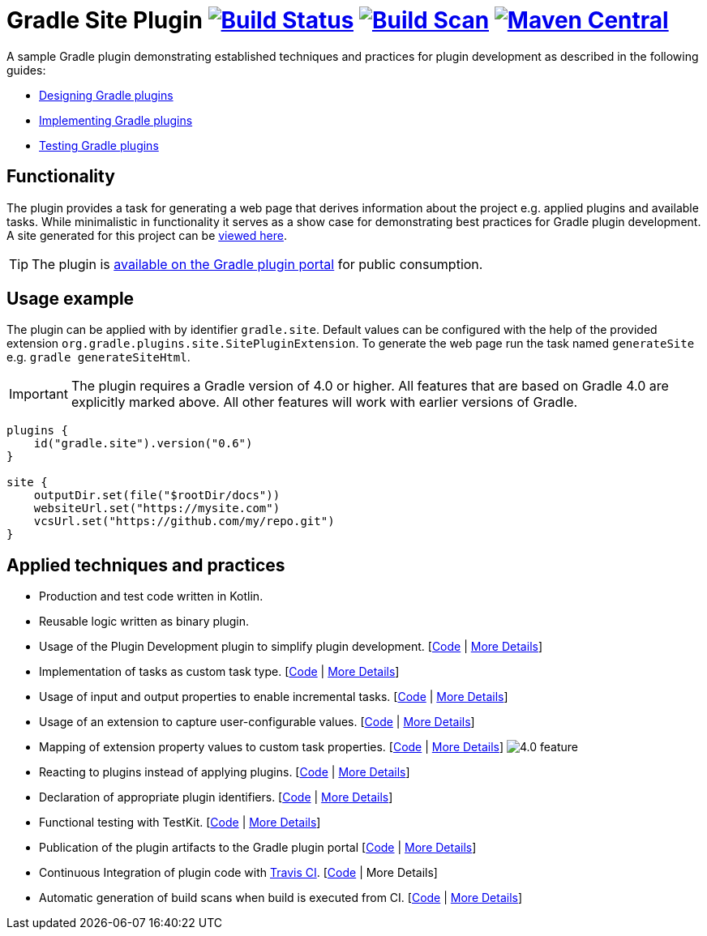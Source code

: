 :maven-metadata: plugins.gradle.org/m2/gradle/plugin/org/gradle/plugins/gradle-site-plugin
:travis: https://travis-ci.org/gradle-guides/gradle-site-plugin
:gradle-plugins-portal: https://plugins.gradle.org/plugin/gradle.site


= Gradle Site Plugin image:{travis}.svg?branch=master["Build Status", link="{travis}"] image:https://img.shields.io/badge/build-scan-green.svg["Build Scan", link="https://gradle.com/s/thgfe3dxihijo"] image:https://img.shields.io/maven-metadata/v/https/{maven-metadata}/maven-metadata.xml.svg?label=gradlePluginPortal["Maven Central",link="{gradle-plugins-portal}"]


A sample Gradle plugin demonstrating established techniques and practices for plugin development as described in the following guides:

- link:https://guides.gradle.org/designing-gradle-plugins/[Designing Gradle plugins]
- link:https://guides.gradle.org/implementing-gradle-plugins/[Implementing Gradle plugins]
- link:https://guides.gradle.org/testing-gradle-plugins/[Testing Gradle plugins]

== Functionality

The plugin provides a task for generating a web page that derives information about the project e.g. applied plugins and available tasks. While minimalistic in functionality it serves as a show case for demonstrating best practices for Gradle plugin development. A site generated for this project can be link:https://gradle-guides.github.io/gradle-site-plugin/[viewed here].

TIP: The plugin is link:{gradle-plugins-portal}[available on the Gradle plugin portal] for public consumption.

== Usage example

The plugin can be applied with by identifier `gradle.site`. Default values can be configured with the help of the provided extension `org.gradle.plugins.site.SitePluginExtension`. To generate the web page run the task named `generateSite` e.g. `gradle generateSiteHtml`.

IMPORTANT: The plugin requires a Gradle version of 4.0 or higher. All features that are based on Gradle 4.0 are explicitly
marked above. All other features will work with earlier versions of Gradle.

```
plugins {
    id("gradle.site").version("0.6")
}

site {
    outputDir.set(file("$rootDir/docs"))
    websiteUrl.set("https://mysite.com")
    vcsUrl.set("https://github.com/my/repo.git")
}
```

== Applied techniques and practices

- Production and test code written in Kotlin.
- Reusable logic written as binary plugin.
- Usage of the Plugin Development plugin to simplify plugin development. [link:https://github.com/gradle-guides/gradle-site-plugin/blob/master/build.gradle.kts#L6[Code] | link:https://guides.gradle.org/implementing-gradle-plugins/#plugin-development-plugin[More Details]]
- Implementation of tasks as custom task type. [link:https://github.com/gradle-guides/gradle-site-plugin/blob/master/src/main/kotlin/org/gradle/plugins/site/tasks/SiteGenerate.kt[Code] | link:https://guides.gradle.org/implementing-gradle-plugins/#writing-and-using-custom-task-types[More Details]]
- Usage of input and output properties to enable incremental tasks. [link:https://github.com/gradle-guides/gradle-site-plugin/blob/master/src/main/kotlin/org/gradle/plugins/site/tasks/SiteGenerate.kt[Code] | link:https://guides.gradle.org/implementing-gradle-plugins/#benefiting_from_incremental_tasks[More Details]]
- Usage of an extension to capture user-configurable values. [link:https://github.com/gradle-guides/gradle-site-plugin/blob/master/src/main/kotlin/org/gradle/plugins/site/SitePlugin.kt#L33[Code] | link:https://guides.gradle.org/designing-gradle-plugins/#convention_over_configuration[More Details]]
- Mapping of extension property values to custom task properties. [link:https://github.com/gradle-guides/gradle-site-plugin/blob/master/src/main/kotlin/org/gradle/plugins/site/SitePlugin.kt#L74-L76[Code] | link:https://guides.gradle.org/implementing-gradle-plugins/#capturing_user_input_to_configure_plugin_runtime_behavior[More Details]] image:https://img.shields.io/badge/4.0-feature-blue.svg[4.0 feature]
- Reacting to plugins instead of applying plugins. [link:https://github.com/gradle-guides/gradle-site-plugin/blob/master/src/main/kotlin/org/gradle/plugins/site/SitePlugin.kt#L64[Code] | link:https://guides.gradle.org/implementing-gradle-plugins/#reacting_to_plugins[More Details]]
- Declaration of appropriate plugin identifiers. [link:https://github.com/gradle-guides/gradle-site-plugin/blob/master/src/main/resources/META-INF/gradle-plugins/gradle.site.properties[Code] | link:https://guides.gradle.org/implementing-gradle-plugins/#assigning_appropriate_plugin_identifiers[More Details]]
- Functional testing with TestKit. [link:https://github.com/gradle-guides/gradle-site-plugin/blob/master/src/intTest/kotlin/org/gradle/plugins/site/SitePluginFunctionalTest.kt[Code] | link:https://docs.gradle.org/current/userguide/test_kit.html[More Details]]
- Publication of the plugin artifacts to the Gradle plugin portal [link:https://github.com/gradle-guides/gradle-site-plugin/blob/master/build.gradle.kts#L136-L163[Code] | link:https://guides.gradle.org/publishing-plugins-to-gradle-plugin-portal/[More Details]]
- Continuous Integration of plugin code with link:https://travis-ci.org/[Travis CI]. [link:https://github.com/gradle-guides/gradle-site-plugin/blob/master/.travis.yml[Code] | More Details]
- Automatic generation of build scans when build is executed from CI. [link:https://github.com/gradle-guides/gradle-site-plugin/blob/master/build.gradle.kts#L25-L33[Code] | link:https://scans.gradle.com/[More Details]]
